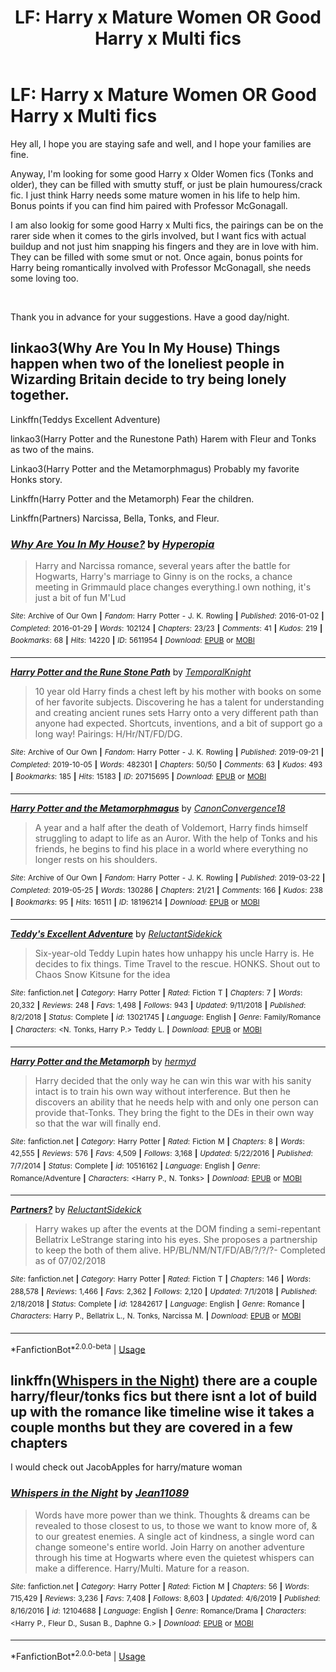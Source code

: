 #+TITLE: LF: Harry x Mature Women OR Good Harry x Multi fics

* LF: Harry x Mature Women OR Good Harry x Multi fics
:PROPERTIES:
:Author: Ekyt
:Score: 3
:DateUnix: 1585956819.0
:DateShort: 2020-Apr-04
:FlairText: Request
:END:
Hey all, I hope you are staying safe and well, and I hope your families are fine.

Anyway, I'm looking for some good Harry x Older Women fics (Tonks and older), they can be filled with smutty stuff, or just be plain humouress/crack fic. I just think Harry needs some mature women in his life to help him. Bonus points if you can find him paired with Professor McGonagall.

I am also lookig for some good Harry x Multi fics, the pairings can be on the rarer side when it comes to the girls involved, but I want fics with actual buildup and not just him snapping his fingers and they are in love with him. They can be filled with some smut or not. Once again, bonus points for Harry being romantically involved with Professor McGonagall, she needs some loving too.

​

Thank you in advance for your suggestions. Have a good day/night.


** linkao3(Why Are You In My House) Things happen when two of the loneliest people in Wizarding Britain decide to try being lonely together.

Linkffn(Teddys Excellent Adventure)

linkao3(Harry Potter and the Runestone Path) Harem with Fleur and Tonks as two of the mains.

Linkao3(Harry Potter and the Metamorphmagus) Probably my favorite Honks story.

Linkffn(Harry Potter and the Metamorph) Fear the children.

Linkffn(Partners) Narcissa, Bella, Tonks, and Fleur.
:PROPERTIES:
:Author: horrorshowjack
:Score: 2
:DateUnix: 1585968233.0
:DateShort: 2020-Apr-04
:END:

*** [[https://archiveofourown.org/works/5611954][*/Why Are You In My House?/*]] by [[https://www.archiveofourown.org/users/Hyperopia/pseuds/Hyperopia][/Hyperopia/]]

#+begin_quote
  Harry and Narcissa romance, several years after the battle for Hogwarts, Harry's marriage to Ginny is on the rocks, a chance meeting in Grimmauld place changes everything.I own nothing, it's just a bit of fun M'Lud
#+end_quote

^{/Site/:} ^{Archive} ^{of} ^{Our} ^{Own} ^{*|*} ^{/Fandom/:} ^{Harry} ^{Potter} ^{-} ^{J.} ^{K.} ^{Rowling} ^{*|*} ^{/Published/:} ^{2016-01-02} ^{*|*} ^{/Completed/:} ^{2016-01-29} ^{*|*} ^{/Words/:} ^{102124} ^{*|*} ^{/Chapters/:} ^{23/23} ^{*|*} ^{/Comments/:} ^{41} ^{*|*} ^{/Kudos/:} ^{219} ^{*|*} ^{/Bookmarks/:} ^{68} ^{*|*} ^{/Hits/:} ^{14220} ^{*|*} ^{/ID/:} ^{5611954} ^{*|*} ^{/Download/:} ^{[[https://archiveofourown.org/downloads/5611954/Why%20Are%20You%20In%20My%20House.epub?updated_at=1498160902][EPUB]]} ^{or} ^{[[https://archiveofourown.org/downloads/5611954/Why%20Are%20You%20In%20My%20House.mobi?updated_at=1498160902][MOBI]]}

--------------

[[https://archiveofourown.org/works/20715695][*/Harry Potter and the Rune Stone Path/*]] by [[https://www.archiveofourown.org/users/TemporalKnight/pseuds/TemporalKnight][/TemporalKnight/]]

#+begin_quote
  10 year old Harry finds a chest left by his mother with books on some of her favorite subjects. Discovering he has a talent for understanding and creating ancient runes sets Harry onto a very different path than anyone had expected. Shortcuts, inventions, and a bit of support go a long way! Pairings: H/Hr/NT/FD/DG.
#+end_quote

^{/Site/:} ^{Archive} ^{of} ^{Our} ^{Own} ^{*|*} ^{/Fandom/:} ^{Harry} ^{Potter} ^{-} ^{J.} ^{K.} ^{Rowling} ^{*|*} ^{/Published/:} ^{2019-09-21} ^{*|*} ^{/Completed/:} ^{2019-10-05} ^{*|*} ^{/Words/:} ^{482301} ^{*|*} ^{/Chapters/:} ^{50/50} ^{*|*} ^{/Comments/:} ^{63} ^{*|*} ^{/Kudos/:} ^{493} ^{*|*} ^{/Bookmarks/:} ^{185} ^{*|*} ^{/Hits/:} ^{15183} ^{*|*} ^{/ID/:} ^{20715695} ^{*|*} ^{/Download/:} ^{[[https://archiveofourown.org/downloads/20715695/Harry%20Potter%20and%20the.epub?updated_at=1576534206][EPUB]]} ^{or} ^{[[https://archiveofourown.org/downloads/20715695/Harry%20Potter%20and%20the.mobi?updated_at=1576534206][MOBI]]}

--------------

[[https://archiveofourown.org/works/18196214][*/Harry Potter and the Metamorphmagus/*]] by [[https://www.archiveofourown.org/users/CanonConvergence18/pseuds/CanonConvergence18][/CanonConvergence18/]]

#+begin_quote
  A year and a half after the death of Voldemort, Harry finds himself struggling to adapt to life as an Auror. With the help of Tonks and his friends, he begins to find his place in a world where everything no longer rests on his shoulders.
#+end_quote

^{/Site/:} ^{Archive} ^{of} ^{Our} ^{Own} ^{*|*} ^{/Fandom/:} ^{Harry} ^{Potter} ^{-} ^{J.} ^{K.} ^{Rowling} ^{*|*} ^{/Published/:} ^{2019-03-22} ^{*|*} ^{/Completed/:} ^{2019-05-25} ^{*|*} ^{/Words/:} ^{130286} ^{*|*} ^{/Chapters/:} ^{21/21} ^{*|*} ^{/Comments/:} ^{166} ^{*|*} ^{/Kudos/:} ^{238} ^{*|*} ^{/Bookmarks/:} ^{95} ^{*|*} ^{/Hits/:} ^{16511} ^{*|*} ^{/ID/:} ^{18196214} ^{*|*} ^{/Download/:} ^{[[https://archiveofourown.org/downloads/18196214/Harry%20Potter%20and%20the.epub?updated_at=1558832216][EPUB]]} ^{or} ^{[[https://archiveofourown.org/downloads/18196214/Harry%20Potter%20and%20the.mobi?updated_at=1558832216][MOBI]]}

--------------

[[https://www.fanfiction.net/s/13021745/1/][*/Teddy's Excellent Adventure/*]] by [[https://www.fanfiction.net/u/1094154/ReluctantSidekick][/ReluctantSidekick/]]

#+begin_quote
  Six-year-old Teddy Lupin hates how unhappy his uncle Harry is. He decides to fix things. Time Travel to the rescue. HONKS. Shout out to Chaos Snow Kitsune for the idea
#+end_quote

^{/Site/:} ^{fanfiction.net} ^{*|*} ^{/Category/:} ^{Harry} ^{Potter} ^{*|*} ^{/Rated/:} ^{Fiction} ^{T} ^{*|*} ^{/Chapters/:} ^{7} ^{*|*} ^{/Words/:} ^{20,332} ^{*|*} ^{/Reviews/:} ^{248} ^{*|*} ^{/Favs/:} ^{1,498} ^{*|*} ^{/Follows/:} ^{943} ^{*|*} ^{/Updated/:} ^{9/11/2018} ^{*|*} ^{/Published/:} ^{8/2/2018} ^{*|*} ^{/Status/:} ^{Complete} ^{*|*} ^{/id/:} ^{13021745} ^{*|*} ^{/Language/:} ^{English} ^{*|*} ^{/Genre/:} ^{Family/Romance} ^{*|*} ^{/Characters/:} ^{<N.} ^{Tonks,} ^{Harry} ^{P.>} ^{Teddy} ^{L.} ^{*|*} ^{/Download/:} ^{[[http://www.ff2ebook.com/old/ffn-bot/index.php?id=13021745&source=ff&filetype=epub][EPUB]]} ^{or} ^{[[http://www.ff2ebook.com/old/ffn-bot/index.php?id=13021745&source=ff&filetype=mobi][MOBI]]}

--------------

[[https://www.fanfiction.net/s/10516162/1/][*/Harry Potter and the Metamorph/*]] by [[https://www.fanfiction.net/u/1208839/hermyd][/hermyd/]]

#+begin_quote
  Harry decided that the only way he can win this war with his sanity intact is to train his own way without interference. But then he discovers an ability that he needs help with and only one person can provide that-Tonks. They bring the fight to the DEs in their own way so that the war will finally end.
#+end_quote

^{/Site/:} ^{fanfiction.net} ^{*|*} ^{/Category/:} ^{Harry} ^{Potter} ^{*|*} ^{/Rated/:} ^{Fiction} ^{M} ^{*|*} ^{/Chapters/:} ^{8} ^{*|*} ^{/Words/:} ^{42,555} ^{*|*} ^{/Reviews/:} ^{576} ^{*|*} ^{/Favs/:} ^{4,509} ^{*|*} ^{/Follows/:} ^{3,168} ^{*|*} ^{/Updated/:} ^{5/22/2016} ^{*|*} ^{/Published/:} ^{7/7/2014} ^{*|*} ^{/Status/:} ^{Complete} ^{*|*} ^{/id/:} ^{10516162} ^{*|*} ^{/Language/:} ^{English} ^{*|*} ^{/Genre/:} ^{Romance/Adventure} ^{*|*} ^{/Characters/:} ^{<Harry} ^{P.,} ^{N.} ^{Tonks>} ^{*|*} ^{/Download/:} ^{[[http://www.ff2ebook.com/old/ffn-bot/index.php?id=10516162&source=ff&filetype=epub][EPUB]]} ^{or} ^{[[http://www.ff2ebook.com/old/ffn-bot/index.php?id=10516162&source=ff&filetype=mobi][MOBI]]}

--------------

[[https://www.fanfiction.net/s/12842617/1/][*/Partners?/*]] by [[https://www.fanfiction.net/u/1094154/ReluctantSidekick][/ReluctantSidekick/]]

#+begin_quote
  Harry wakes up after the events at the DOM finding a semi-repentant Bellatrix LeStrange staring into his eyes. She proposes a partnership to keep the both of them alive. HP/BL/NM/NT/FD/AB/?/?/?- Completed as of 07/02/2018
#+end_quote

^{/Site/:} ^{fanfiction.net} ^{*|*} ^{/Category/:} ^{Harry} ^{Potter} ^{*|*} ^{/Rated/:} ^{Fiction} ^{T} ^{*|*} ^{/Chapters/:} ^{146} ^{*|*} ^{/Words/:} ^{288,578} ^{*|*} ^{/Reviews/:} ^{1,466} ^{*|*} ^{/Favs/:} ^{2,362} ^{*|*} ^{/Follows/:} ^{2,120} ^{*|*} ^{/Updated/:} ^{7/1/2018} ^{*|*} ^{/Published/:} ^{2/18/2018} ^{*|*} ^{/Status/:} ^{Complete} ^{*|*} ^{/id/:} ^{12842617} ^{*|*} ^{/Language/:} ^{English} ^{*|*} ^{/Genre/:} ^{Romance} ^{*|*} ^{/Characters/:} ^{Harry} ^{P.,} ^{Bellatrix} ^{L.,} ^{N.} ^{Tonks,} ^{Narcissa} ^{M.} ^{*|*} ^{/Download/:} ^{[[http://www.ff2ebook.com/old/ffn-bot/index.php?id=12842617&source=ff&filetype=epub][EPUB]]} ^{or} ^{[[http://www.ff2ebook.com/old/ffn-bot/index.php?id=12842617&source=ff&filetype=mobi][MOBI]]}

--------------

*FanfictionBot*^{2.0.0-beta} | [[https://github.com/tusing/reddit-ffn-bot/wiki/Usage][Usage]]
:PROPERTIES:
:Author: FanfictionBot
:Score: 1
:DateUnix: 1585968286.0
:DateShort: 2020-Apr-04
:END:


** linkffn([[https://www.fanfiction.net/s/12104688/1/Whispers-in-the-Night][Whispers in the Night]]) there are a couple harry/fleur/tonks fics but there isnt a lot of build up with the romance like timeline wise it takes a couple months but they are covered in a few chapters

I would check out JacobApples for harry/mature woman
:PROPERTIES:
:Author: Kingslayer629736
:Score: 0
:DateUnix: 1585959247.0
:DateShort: 2020-Apr-04
:END:

*** [[https://www.fanfiction.net/s/12104688/1/][*/Whispers in the Night/*]] by [[https://www.fanfiction.net/u/4926128/Jean11089][/Jean11089/]]

#+begin_quote
  Words have more power than we think. Thoughts & dreams can be revealed to those closest to us, to those we want to know more of, & to our greatest enemies. A single act of kindness, a single word can change someone's entire world. Join Harry on another adventure through his time at Hogwarts where even the quietest whispers can make a difference. Harry/Multi. Mature for a reason.
#+end_quote

^{/Site/:} ^{fanfiction.net} ^{*|*} ^{/Category/:} ^{Harry} ^{Potter} ^{*|*} ^{/Rated/:} ^{Fiction} ^{M} ^{*|*} ^{/Chapters/:} ^{56} ^{*|*} ^{/Words/:} ^{715,429} ^{*|*} ^{/Reviews/:} ^{3,236} ^{*|*} ^{/Favs/:} ^{7,408} ^{*|*} ^{/Follows/:} ^{8,603} ^{*|*} ^{/Updated/:} ^{4/6/2019} ^{*|*} ^{/Published/:} ^{8/16/2016} ^{*|*} ^{/id/:} ^{12104688} ^{*|*} ^{/Language/:} ^{English} ^{*|*} ^{/Genre/:} ^{Romance/Drama} ^{*|*} ^{/Characters/:} ^{<Harry} ^{P.,} ^{Fleur} ^{D.,} ^{Susan} ^{B.,} ^{Daphne} ^{G.>} ^{*|*} ^{/Download/:} ^{[[http://www.ff2ebook.com/old/ffn-bot/index.php?id=12104688&source=ff&filetype=epub][EPUB]]} ^{or} ^{[[http://www.ff2ebook.com/old/ffn-bot/index.php?id=12104688&source=ff&filetype=mobi][MOBI]]}

--------------

*FanfictionBot*^{2.0.0-beta} | [[https://github.com/tusing/reddit-ffn-bot/wiki/Usage][Usage]]
:PROPERTIES:
:Author: FanfictionBot
:Score: 1
:DateUnix: 1585959264.0
:DateShort: 2020-Apr-04
:END:
